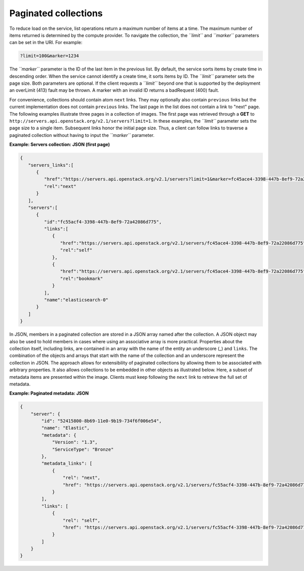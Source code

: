 =====================
Paginated collections
=====================

To reduce load on the service, list operations return a maximum number
of items at a time. The maximum number of items returned is determined
by the compute provider. To navigate the collection, the *``limit``* and
*``marker``* parameters can be set in the URI. For example:

.. code::

    ?limit=100&marker=1234

The *``marker``* parameter is the ID of the last item in the previous
list. By default, the service sorts items by create time in descending order.
When the service cannot identify a create time, it sorts items by ID. The
*``limit``* parameter sets the page size. Both parameters are optional. If the
client requests a *``limit``* beyond one that is supported by the deployment
an overLimit (413) fault may be thrown. A marker with an invalid ID returns
a badRequest (400) fault.

For convenience, collections should contain atom ``next``
links. They may optionally also contain ``previous`` links but the current
implementation does not contain ``previous`` links. The last
page in the list does not contain a link to "next" page. The following examples
illustrate three pages in a collection of images. The first page was
retrieved through a **GET** to
``http://servers.api.openstack.org/v2.1/servers?limit=1``. In these
examples, the *``limit``* parameter sets the page size to a single item.
Subsequent links honor the initial page size. Thus, a client can follow
links to traverse a paginated collection without having to input the
*``marker``* parameter.


**Example: Servers collection: JSON (first page)**

.. code::

    {
       "servers_links":[
          {
             "href":"https://servers.api.openstack.org/v2.1/servers?limit=1&marker=fc45ace4-3398-447b-8ef9-72a22086d775",
             "rel":"next"
          }
       ],
       "servers":[
          {
             "id":"fc55acf4-3398-447b-8ef9-72a42086d775",
             "links":[
                {
                   "href":"https://servers.api.openstack.org/v2.1/servers/fc45ace4-3398-447b-8ef9-72a22086d775",
                   "rel":"self"
                },
                {
                   "href":"https://servers.api.openstack.org/v2.1/servers/fc45ace4-3398-447b-8ef9-72a22086d775",
                   "rel":"bookmark"
                }
             ],
             "name":"elasticsearch-0"
          }
       ]
    }


In JSON, members in a paginated collection are stored in a JSON array
named after the collection. A JSON object may also be used to hold
members in cases where using an associative array is more practical.
Properties about the collection itself, including links, are contained
in an array with the name of the entity an underscore (\_) and
``links``. The combination of the objects and arrays that start with the
name of the collection and an underscore represent the collection in
JSON. The approach allows for extensibility of paginated collections by
allowing them to be associated with arbitrary properties. It also allows
collections to be embedded in other objects as illustrated below. Here,
a subset of metadata items are presented within the image. Clients must
keep following the ``next`` link to retrieve the full set of metadata.


**Example: Paginated metadata: JSON**

.. code::

    {
        "server": {
            "id": "52415800-8b69-11e0-9b19-734f6f006e54",
            "name": "Elastic",
            "metadata": {
                "Version": "1.3",
                "ServiceType": "Bronze"
            },
            "metadata_links": [
                {
                    "rel": "next",
                    "href": "https://servers.api.openstack.org/v2.1/servers/fc55acf4-3398-447b-8ef9-72a42086d775/meta?marker=ServiceType"
                }
            ],
            "links": [
                {
                    "rel": "self",
                    "href": "https://servers.api.openstack.org/v2.1/servers/fc55acf4-3398-447b-8ef9-72a42086d775"
                }
            ]
        }
    }
